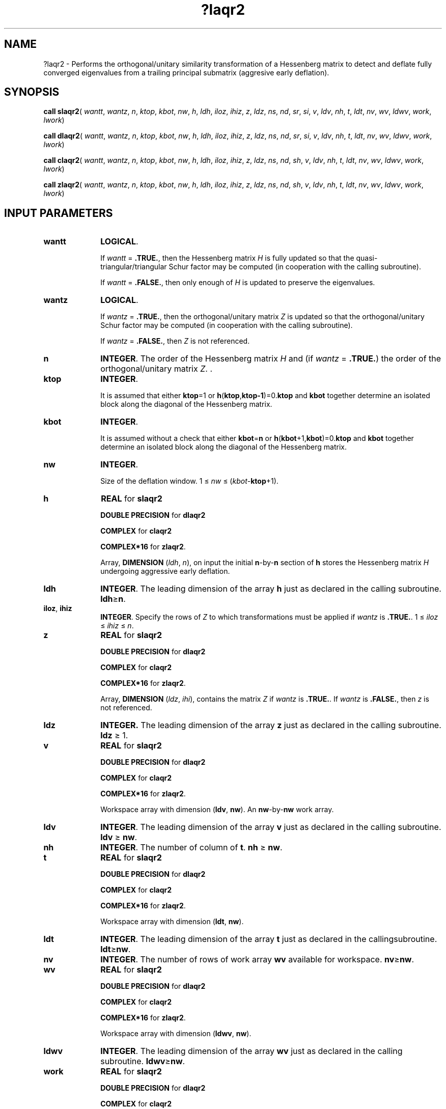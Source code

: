 .\" Copyright (c) 2002 \- 2008 Intel Corporation
.\" All rights reserved.
.\"
.TH ?laqr2 3 "Intel Corporation" "Copyright(C) 2002 \- 2008" "Intel(R) Math Kernel Library"
.SH NAME
?laqr2 \- Performs the orthogonal/unitary similarity transformation of a Hessenberg matrix to detect and deflate fully converged eigenvalues from a trailing principal submatrix (aggresive early deflation).
.SH SYNOPSIS
.PP
\fBcall slaqr2\fR(\fI wantt\fR, \fIwantz\fR, \fIn\fR, \fIktop\fR, \fIkbot\fR, \fInw\fR, \fIh\fR, \fIldh\fR, \fIiloz\fR, \fIihiz\fR, \fIz\fR, \fIldz\fR, \fIns\fR, \fInd\fR, \fIsr\fR, \fIsi\fR, \fIv\fR, \fIldv\fR, \fInh\fR, \fIt\fR, \fIldt\fR, \fInv\fR, \fIwv\fR, \fIldwv\fR, \fIwork\fR, \fIlwork\fR)
.PP
\fBcall dlaqr2\fR(\fI wantt\fR, \fIwantz\fR, \fIn\fR, \fIktop\fR, \fIkbot\fR, \fInw\fR, \fIh\fR, \fIldh\fR, \fIiloz\fR, \fIihiz\fR, \fIz\fR, \fIldz\fR, \fIns\fR, \fInd\fR, \fIsr\fR, \fIsi\fR, \fIv\fR, \fIldv\fR, \fInh\fR, \fIt\fR, \fIldt\fR, \fInv\fR, \fIwv\fR, \fIldwv\fR, \fIwork\fR, \fIlwork\fR)
.PP
\fBcall claqr2\fR(\fI wantt\fR, \fIwantz\fR, \fIn\fR, \fIktop\fR, \fIkbot\fR, \fInw\fR, \fIh\fR, \fIldh\fR, \fIiloz\fR, \fIihiz\fR, \fIz\fR, \fIldz\fR, \fIns\fR, \fInd\fR, \fIsh\fR, \fIv\fR, \fIldv\fR, \fInh\fR, \fIt\fR, \fIldt\fR, \fInv\fR, \fIwv\fR, \fIldwv\fR, \fIwork\fR, \fIlwork\fR)
.PP
\fBcall zlaqr2\fR(\fI wantt\fR, \fIwantz\fR, \fIn\fR, \fIktop\fR, \fIkbot\fR, \fInw\fR, \fIh\fR, \fIldh\fR, \fIiloz\fR, \fIihiz\fR, \fIz\fR, \fIldz\fR, \fIns\fR, \fInd\fR, \fIsh\fR, \fIv\fR, \fIldv\fR, \fInh\fR, \fIt\fR, \fIldt\fR, \fInv\fR, \fIwv\fR, \fIldwv\fR, \fIwork\fR, \fIlwork\fR)
.SH INPUT PARAMETERS

.TP 10
\fBwantt\fR
.NL
\fBLOGICAL\fR.
.IP
If \fIwantt\fR = \fB.TRUE.\fR, then the Hessenberg matrix \fIH\fR is fully updated so that the quasi-triangular/triangular Schur factor may be computed (in cooperation with the calling subroutine).
.IP
If \fIwantt\fR = \fB.FALSE.\fR, then only enough of \fIH\fR is updated to preserve the eigenvalues.
.TP 10
\fBwantz\fR
.NL
\fBLOGICAL\fR. 
.IP
If \fIwantz\fR = \fB.TRUE.\fR, then the orthogonal/unitary matrix \fIZ\fR is updated so that the orthogonal/unitary Schur factor may be computed (in cooperation with the calling subroutine).  
.IP
If \fIwantz\fR = \fB.FALSE.\fR, then \fIZ\fR is not referenced. 
.TP 10
\fBn\fR
.NL
\fBINTEGER\fR. The order of the Hessenberg matrix \fIH\fR and (if \fIwantz\fR = \fB.TRUE.\fR) the order of the orthogonal/unitary matrix \fIZ\fR. .
.TP 10
\fBktop\fR
.NL
\fBINTEGER\fR. 
.IP
It is assumed that either \fBktop\fR=1 or \fBh\fR(\fBktop\fR,\fBktop-1\fR)=0.\fBktop\fR and \fBkbot\fR together determine an isolated block along the diagonal of the Hessenberg matrix. 
.TP 10
\fBkbot\fR
.NL
\fBINTEGER\fR. 
.IP
It is assumed without a check that either \fBkbot\fR=\fBn\fR or \fBh\fR(\fBkbot\fR+1,\fBkbot\fR)=0.\fBktop\fR and \fBkbot\fR together determine an isolated block along the diagonal of the Hessenberg matrix.
.TP 10
\fBnw\fR
.NL
\fBINTEGER\fR.
.IP
Size of the deflation window. 1 \(<=\fI nw\fR \(<= (\fIkbot\fR-\fBktop\fR+1).
.TP 10
\fBh\fR
.NL
\fBREAL\fR for \fBslaqr2\fR
.IP
\fBDOUBLE PRECISION\fR for \fBdlaqr2\fR
.IP
\fBCOMPLEX\fR for \fBclaqr2\fR
.IP
\fBCOMPLEX*16\fR for \fBzlaqr2\fR.
.IP
Array, \fBDIMENSION\fR (\fIldh\fR, \fIn\fR), on input the initial \fBn\fR-by-\fBn\fR section of \fBh\fR stores the Hessenberg matrix \fIH\fR  undergoing aggressive early deflation.
.TP 10
\fBldh\fR
.NL
\fBINTEGER\fR. The leading dimension of the array \fBh\fR just as declared in the calling subroutine. \fBldh\fR\(>=\fBn\fR.
.TP 10
\fBiloz\fR, \fBihiz\fR
.NL
\fBINTEGER\fR.  Specify the rows of \fIZ\fR to which transformations must be applied if \fIwantz\fR is \fB.TRUE.\fR. 1 \(<=\fI iloz\fR \(<=\fI ihiz \fR\(<= \fIn\fR.
.TP 10
\fBz\fR
.NL
\fBREAL\fR for \fBslaqr2\fR
.IP
\fBDOUBLE PRECISION\fR for \fBdlaqr2\fR
.IP
\fBCOMPLEX\fR for \fBclaqr2\fR
.IP
\fBCOMPLEX*16\fR for \fBzlaqr2\fR.
.IP
Array, \fBDIMENSION\fR (\fIldz\fR, \fIihi\fR), contains the matrix \fIZ \fR if \fIwantz\fR is \fB.TRUE.\fR.  If \fIwantz\fR is \fB.FALSE.\fR, then \fIz\fR is not referenced.
.TP 10
\fBldz\fR
.NL
\fBINTEGER.\fR The leading dimension of the array \fBz\fR just as declared in the calling subroutine.  \fBldz \fR\(>= 1.
.TP 10
\fBv\fR
.NL
\fBREAL\fR for \fBslaqr2\fR
.IP
\fBDOUBLE PRECISION\fR for \fBdlaqr2\fR
.IP
\fBCOMPLEX\fR for \fBclaqr2\fR
.IP
\fBCOMPLEX*16\fR for \fBzlaqr2\fR.
.IP
Workspace array with dimension (\fBldv\fR, \fBnw\fR). An \fBnw\fR-by-\fBnw\fR work array.
.TP 10
\fBldv\fR
.NL
\fBINTEGER\fR. The leading dimension of the array \fBv\fR just as declared in the calling subroutine. \fBldv \fR\(>=\fB nw\fR.
.TP 10
\fBnh\fR
.NL
\fBINTEGER\fR. The number of column of \fBt\fR. \fBnh \fR\(>=\fB nw\fR.
.TP 10
\fBt\fR
.NL
\fBREAL\fR for \fBslaqr2\fR
.IP
\fBDOUBLE PRECISION\fR for \fBdlaqr2\fR
.IP
\fBCOMPLEX\fR for \fBclaqr2\fR
.IP
\fBCOMPLEX*16\fR for \fBzlaqr2\fR.
.IP
Workspace array with dimension (\fBldt\fR, \fBnw\fR). 
.TP 10
\fBldt\fR
.NL
\fBINTEGER\fR. The leading dimension of the array \fBt\fR just as declared in the callingsubroutine. \fBldt\fR\(>=\fBnw\fR.
.TP 10
\fBnv\fR
.NL
\fBINTEGER\fR. The number of rows of work array \fBwv\fR available for workspace. \fBnv\fR\(>=\fBnw\fR.
.TP 10
\fBwv\fR
.NL
\fBREAL\fR for \fBslaqr2\fR
.IP
\fBDOUBLE PRECISION\fR for \fBdlaqr2\fR
.IP
\fBCOMPLEX\fR for \fBclaqr2\fR
.IP
\fBCOMPLEX*16\fR for \fBzlaqr2\fR.
.IP
Workspace array with dimension (\fBldwv\fR, \fBnw\fR). 
.TP 10
\fBldwv\fR
.NL
\fBINTEGER\fR. The leading dimension of the array \fBwv\fR just as declared in the calling subroutine. \fBldwv\fR\(>=\fBnw\fR.
.TP 10
\fBwork\fR
.NL
\fBREAL\fR for \fBslaqr2\fR
.IP
\fBDOUBLE PRECISION\fR for \fBdlaqr2\fR
.IP
\fBCOMPLEX\fR for \fBclaqr2\fR
.IP
\fBCOMPLEX*16\fR for \fBzlaqr2\fR.
.IP
Workspace array with dimension \fIlwork\fR.
.TP 10
\fBlwork\fR
.NL
\fBINTEGER\fR. The dimension of the array \fIwork\fR.  \fI\fR
.IP
\fIlwork\fR=2*\fInw\fR) is sufficient, but for the optimal performance a greater workspace may be required. 
.IP
If \fBlwork\fR=-1,then the routine performs a workspace query: it estimates the optimal workspace size for the given values of the input parameters \fBn\fR, \fBnw\fR, \fBktop\fR, and \fBkbot\fR. The estimate is returned in \fBwork\fR(1). No error messages related to the \fBlwork\fR is issued by \fBxerbla\fR. Neither \fIH\fR nor \fIZ\fR are accessed.
.SH OUTPUT PARAMETERS

.TP 10
\fBh\fR
.NL
On output \fBh\fR has been transformed by an orthogonal/unitary similarity transformation, perturbed, and the returned to Hessenberg form that (it is to be hoped) has some zero subdiagonal entries.
.TP 10
\fIwork\fR(1)
.NL
On exit \fIwork\fR(1) is set to an estimate of the optimal value of \fBlwork\fR for the given values of the input parameters \fBn\fR, \fBnw\fR, \fBktop\fR, and \fBkbot\fR. 
.TP 10
\fBz\fR
.NL
If \fIwantz\fR is \fB.TRUE.\fR, then the orthogonal/unitary similarity transformation is accumulated into  \fI\fBz\fR(\fBiloz\fR:\fBihiz\fR, \fBilo\fR:\fBihi\fR)\fR from the right.
.IP
If \fIwantz\fR is \fB.FALSE.\fR, then \fIz\fR is unreferenced.
.TP 10
\fBnd\fR
.NL
\fBINTEGER\fR. The number of converged eigenvalues uncovered by the routine.
.TP 10
\fBns\fR
.NL
\fBINTEGER\fR. The number of unconverged, that is approximate eigenvalues returned in \fBsr\fR, \fBsi\fR or in \fBsh\fR that may be used as shifts by the calling subroutine.
.TP 10
\fBsh\fR
.NL
\fBCOMPLEX\fR for \fBclaqr2\fR
.IP
\fBCOMPLEX*16\fR for \fBzlaqr2\fR.
.IP
Arrays,\fB DIMENSION \fR(\fIkbot\fR). 
.IP
The approximate eigenvalues that may be used for shifts are stored in the  \fBsh\fR(\fBkbot\fR-\fBnd\fR-\fBns\fR+1)through the \fBsh\fR(\fBkbot\fR-\fBnd\fR).
.IP
The converged eigenvalues are stored in the  \fBsh\fR(\fBkbot\fR-\fBnd\fR+1)through the \fBsh\fR(\fBkbot\fR).
.TP 10
\fBsr\fR, \fBsi\fR
.NL
\fBREAL\fR for \fBslaqr2\fR
.IP
\fBDOUBLE PRECISION\fR for \fBdlaqr2\fR
.IP
Arrays,\fB DIMENSION \fR(\fIkbot\fR) each. 
.IP
The real and imaginary parts of the approximate eigenvalues that may be used for shifts are stored in the  \fBsr\fR(\fBkbot\fR-\fBnd\fR-\fBns\fR+1)through the \fBsr\fR(\fBkbot\fR-\fBnd\fR), and \fBsi\fR(\fBkbot\fR-\fBnd\fR-\fBns\fR+1) through the \fBsi\fR(\fBkbot\fR-\fBnd\fR), respectively.
.IP
The real and imaginary parts of converged eigenvalues are stored in the  \fBsr\fR(\fBkbot\fR-\fBnd\fR+1)through the \fBsr\fR(\fBkbot\fR), and \fBsi\fR(\fBkbot\fR-\fBnd\fR+1) through the \fBsi\fR(\fBkbot\fR), respectively.
